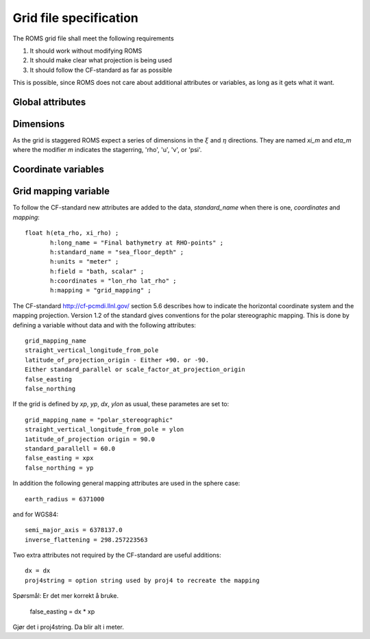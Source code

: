 =======================
Grid file specification
=======================

The ROMS grid file shall meet the following requirements

1. It should work without modifying ROMS

2. It should make clear what projection is being used

3. It should follow the CF-standard as far as possible

This is possible, since ROMS does not care about additional attributes
or variables, as long as it gets what it want.

Global attributes
-----------------


Dimensions
----------

As the grid is staggered ROMS expect a series of dimensions in the
:math:`\xi` and :math:`\eta` directions. They are named `xi_m` and `eta_m`
where the modifier `m` indicates the stagerring, 'rho', 'u', 'v', or 'psi'.


Coordinate variables
--------------------




Grid mapping variable
---------------------





To follow the CF-standard new attributes are added to the data,
`standard_name` when there is one, `coordinates` and
`mapping`::

  float h(eta_rho, xi_rho) ;
         h:long_name = "Final bathymetry at RHO-points" ;
         h:standard_name = "sea_floor_depth" ;
         h:units = "meter" ;
         h:field = "bath, scalar" ;
         h:coordinates = "lon_rho lat_rho" ;
         h:mapping = "grid_mapping" ;



The CF-standard http://cf-pcmdi.llnl.gov/ section 5.6 describes how to
indicate the horizontal coordinate system and the mapping projection. 
Version 1.2 of the standard gives conventions for the polar
stereographic mapping. This is done by defining a variable without
data and with the following attributes::

  grid_mapping_name
  straight_vertical_longitude_from_pole
  latitude_of_projection_origin - Either +90. or -90.
  Either standard_parallel or scale_factor_at_projection_origin
  false_easting
  false_northing

If the grid is defined by `xp`, `yp`, `dx`, `ylon` as usual, these 
parametes are set to:: 

  grid_mapping_name = "polar_stereographic"
  straight_vertical_longitude_from_pole = ylon
  1atitude_of_projection origin = 90.0
  standard_parallell = 60.0
  false_easting = xpx
  false_northing = yp

In addition the following general mapping attributes are used
in the sphere case::

  earth_radius = 6371000

and for WGS84::

  semi_major_axis = 6378137.0
  inverse_flattening = 298.257223563
  
Two extra attributes not required by the CF-standard are
useful additions::

  dx = dx
  proj4string = option string used by proj4 to recreate the mapping

Spørsmål: Er det mer korrekt å bruke.

  false_easting = dx * xp
  
Gjør det i proj4string. Da blir alt i meter.
